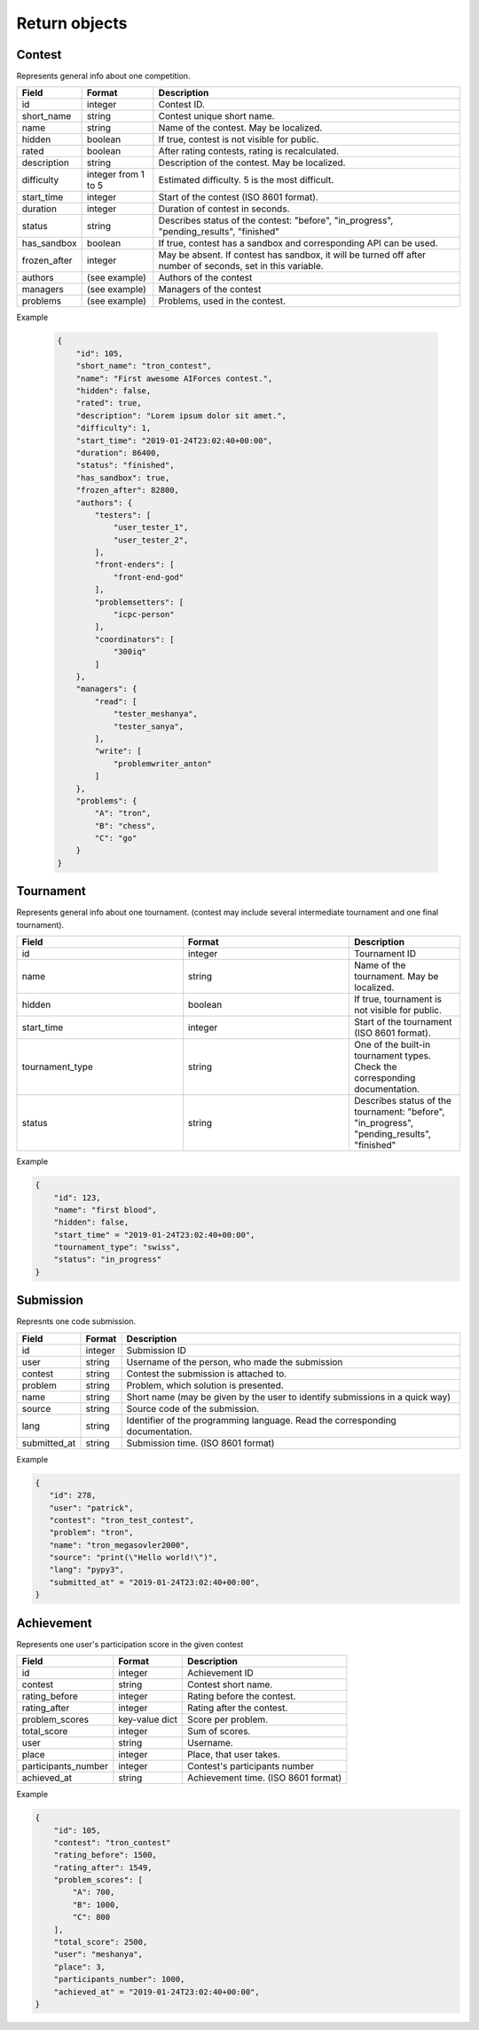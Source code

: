 Return objects
--------------

Contest
^^^^^^^
Represents general info about one competition.

.. csv-table::
   :header: "Field", "Format", "Description"

   id, integer, Contest ID.
   short_name, string, Contest unique short name.
   name, string, Name of the contest. May be localized.
   hidden, boolean, "If true, contest is not visible for public." 
   rated, boolean, "After rating contests, rating is recalculated."
   description, string, Description of the contest. May be localized.
   difficulty, integer from 1 to 5, Estimated difficulty. 5 is the most difficult.
   start_time, integer, Start of the contest (ISO 8601 format).
   duration, integer, Duration of contest in seconds.
   status, string, "Describes status of the contest: ""before"", ""in_progress"", ""pending_results"", ""finished"""
   has_sandbox, boolean, "If true, contest has a sandbox and corresponding API can be used."
   frozen_after, integer, "May be absent. If contest has sandbox, it will be turned off after number of seconds, set in this variable."
   authors, (see example), "Authors of the contest"
   managers, (see example), "Managers of the contest"
   problems, (see example), "Problems, used in the contest."

Example
   
    .. code-block:: js

        {
            "id": 105,
            "short_name": "tron_contest",
            "name": "First awesome AIForces contest.",
            "hidden": false,
            "rated": true,
            "description": "Lorem ipsum dolor sit amet.",
            "difficulty": 1,
            "start_time": "2019-01-24T23:02:40+00:00",
            "duration": 86400,
            "status": "finished",
            "has_sandbox": true,
            "frozen_after": 82800,
            "authors": {
                "testers": [
                    "user_tester_1",
                    "user_tester_2",
                ],
                "front-enders": [
                    "front-end-god"
                ],
                "problemsetters": [
                    "icpc-person"
                ],
                "coordinators": [
                    "300iq"
                ]
            },
            "managers": {
                "read": [
                    "tester_meshanya",
                    "tester_sanya",
                ],
                "write": [
                    "problemwriter_anton"
                ]
            },
            "problems": {
                "A": "tron",
                "B": "chess",
                "C": "go"
            }
        }

Tournament
^^^^^^^^^^

Represents general info about one tournament. (contest may include several intermediate tournament and one final tournament).

.. csv-table::
   :header: "Field", "Format", "Description"
   :widths: 30, 30, 20

   id, integer, Tournament ID
   name, string, Name of the tournament. May be localized.
   hidden, boolean, "If true, tournament is not visible for public."
   start_time, integer, Start of the tournament (ISO 8601 format).
   tournament_type, string, One of the built-in tournament types. Check the corresponding documentation.
   status, string, "Describes status of the tournament: ""before"", ""in_progress"", ""pending_results"", ""finished""" 

Example
   
.. code-block:: js

    {
        "id": 123,
        "name": "first blood",
        "hidden": false,
        "start_time" = "2019-01-24T23:02:40+00:00",
        "tournament_type": "swiss",
        "status": "in_progress"
    }

Submission
^^^^^^^^^^

Represnts one code submission.

.. csv-table::
   :header: "Field", "Format", "Description"

   id, integer, "Submission ID"
   user, string, "Username of the person, who made the submission"
   contest, string, "Contest the submission is attached to."
   problem, string, "Problem, which solution is presented."
   name, string, "Short name (may be given by the user to identify submissions in a quick way)"
   source, string, "Source code of the submission."
   lang, string, "Identifier of the programming language. Read the corresponding documentation."
   submitted_at, string, "Submission time. (ISO 8601 format)"

Example
   
.. code-block:: js

   {
      "id": 278,
      "user": "patrick",
      "contest": "tron_test_contest",
      "problem": "tron",
      "name": "tron_megasovler2000",
      "source": "print(\"Hello world!\")",
      "lang": "pypy3",
      "submitted_at" = "2019-01-24T23:02:40+00:00",
   }


Achievement
^^^^^^^^^^^

Represents one user's participation score in the given contest

.. csv-table::
    :header: "Field", "Format", "Description"

    id, integer, "Achievement ID"
    contest, string, "Contest short name."
    rating_before, integer, "Rating before the contest."
    rating_after, integer, "Rating after the contest."
    problem_scores, key-value dict, "Score per problem."
    total_score, integer, "Sum of scores."
    user, string, "Username."
    place, integer, "Place, that user takes."
    participants_number, integer, "Contest's participants number"
    achieved_at, string, "Achievement time. (ISO 8601 format)"

Example

.. code-block:: js

    {
        "id": 105,
        "contest": "tron_contest"
        "rating_before": 1500,
        "rating_after": 1549,
        "problem_scores": [
            "A": 700,
            "B": 1000,
            "C": 800
        ],
        "total_score": 2500,
        "user": "meshanya",
        "place": 3,
        "participants_number": 1000,
        "achieved_at" = "2019-01-24T23:02:40+00:00",   
    }